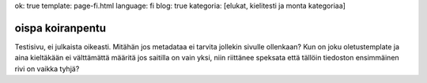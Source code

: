 ok: true
template: page-fi.html
language: fi
blog: true
kategoria: [elukat, kielitesti ja monta kategoriaa]

oispa koiranpentu
=================

Testisivu, ei julkaista oikeasti.
Mitähän jos metadataa ei tarvita jollekin sivulle ollenkaan?
Kun on joku oletustemplate ja aina kieltäkään ei välttämättä määritä jos saitilla on vain yksi, niin riittänee speksata että tällöin tiedoston ensimmäinen rivi on vaikka tyhjä?
